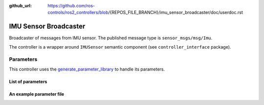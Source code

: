 :github_url: https://github.com/ros-controls/ros2_controllers/blob/{REPOS_FILE_BRANCH}/imu_sensor_broadcaster/doc/userdoc.rst

.. _imu_sensor_broadcaster_userdoc:

IMU Sensor Broadcaster
--------------------------------
Broadcaster of messages from IMU sensor.
The published message type is ``sensor_msgs/msg/Imu``.

The controller is a wrapper around ``IMUSensor`` semantic component (see ``controller_interface`` package).

Parameters
^^^^^^^^^^^
This controller uses the `generate_parameter_library <https://github.com/PickNikRobotics/generate_parameter_library>`_ to handle its parameters.

List of parameters
=========================
.. generate_parameter_library_details:: ../src/imu_sensor_broadcaster_parameters.yaml


An example parameter file
=========================

.. generate_parameter_library_default::
  ../src/imu_sensor_broadcaster_parameters.yaml
